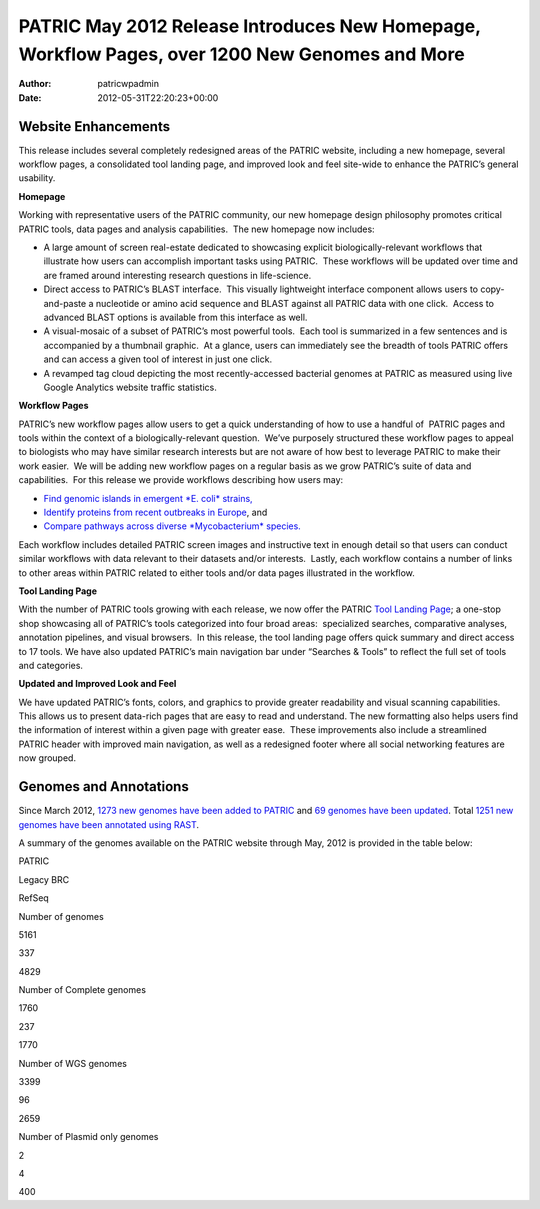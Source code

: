 ===============================================================================================
PATRIC May 2012 Release Introduces New Homepage, Workflow Pages, over 1200 New Genomes and More
===============================================================================================

:Author: patricwpadmin
:Date:   2012-05-31T22:20:23+00:00

**Website Enhancements**
========================

This release includes several completely redesigned areas of the PATRIC
website, including a new homepage, several workflow pages, a
consolidated tool landing page, and improved look and feel site-wide to
enhance the PATRIC’s general usability.

**Homepage**

Working with representative users of the PATRIC community, our new
homepage design philosophy promotes critical PATRIC tools, data pages
and analysis capabilities.  The new homepage now includes:

-  A large amount of screen real-estate dedicated to showcasing explicit
   biologically-relevant workflows that illustrate how users can
   accomplish important tasks using PATRIC.  These workflows will be
   updated over time and are framed around interesting research
   questions in life-science.
-  Direct access to PATRIC’s BLAST interface.  This visually lightweight
   interface component allows users to copy-and-paste a nucleotide or
   amino acid sequence and BLAST against all PATRIC data with one
   click.  Access to advanced BLAST options is available from this
   interface as well.
-  A visual-mosaic of a subset of PATRIC’s most powerful tools.  Each
   tool is summarized in a few sentences and is accompanied by a
   thumbnail graphic.  At a glance, users can immediately see the
   breadth of tools PATRIC offers and can access a given tool of
   interest in just one click.
-  A revamped tag cloud depicting the most recently-accessed bacterial
   genomes at PATRIC as measured using live Google Analytics website
   traffic statistics.

**Workflow Pages**

PATRIC’s new workflow pages allow users to get a quick understanding of
how to use a handful of  PATRIC pages and tools within the context of a
biologically-relevant question.  We’ve purposely structured these
workflow pages to appeal to biologists who may have similar research
interests but are not aware of how best to leverage PATRIC to make their
work easier.  We will be adding new workflow pages on a regular basis as
we grow PATRIC’s suite of data and capabilities.  For this release we
provide workflows describing how users may:

-  `Find genomic islands in emergent *E. coli*
   strains, <http://www.patricbrc.org/portal/portal/patric/Workflow?page=new-e-coli-strain-virulence-analysis-via-genomic-island>`__
-  `Identify proteins from recent outbreaks in
   Europe <http://www.patricbrc.org/portal/portal/patric/Workflow?page=collect-2011-e-coli-outbreak-shiga-toxins>`__,
   and
-  `Compare pathways across diverse *Mycobacterium*
   species. <http://www.patricbrc.org/portal/portal/patric/Workflow?page=tb-comparative-pathways-wf>`__

Each workflow includes detailed PATRIC screen images and instructive
text in enough detail so that users can conduct similar workflows with
data relevant to their datasets and/or interests.  Lastly, each workflow
contains a number of links to other areas within PATRIC related to
either tools and/or data pages illustrated in the workflow.

**Tool Landing Page**

With the number of PATRIC tools growing with each release, we now offer
the PATRIC `Tool Landing
Page <http://www.patricbrc.org/portal/portal/patric/Tools>`__; a
one-stop shop showcasing all of PATRIC’s tools categorized into four
broad areas:  specialized searches, comparative analyses, annotation
pipelines, and visual browsers.  In this release, the tool landing page
offers quick summary and direct access to 17 tools. We have also updated
PATRIC’s main navigation bar under “Searches & Tools” to reflect the
full set of tools and categories.

**Updated and Improved Look and Feel**

We have updated PATRIC’s fonts, colors, and graphics to provide greater
readability and visual scanning capabilities.  This allows us to present
data-rich pages that are easy to read and understand. The new formatting
also helps users find the information of interest within a given page
with greater ease.  These improvements also include a streamlined PATRIC
header with improved main navigation, as well as a redesigned footer
where all social networking features are now grouped.

**Genomes and Annotations**
===========================

Since March 2012, \ `1273 new genomes have been added to
PATRIC <http://brcdownloads.vbi.vt.edu/patric2/genomes.May2012/RELEASE_NOTES/genomes_added>`__
and `69 genomes have been
updated <http://brcdownloads.vbi.vt.edu/patric2/genomes.May2012/RELEASE_NOTES/genomes_updated>`__.
Total `1251 new genomes have been annotated using
RAST <http://brcdownloads.vbi.vt.edu/patric2/genomes.May2012/RELEASE_NOTES/new_genomes_annotated>`__.

A summary of the genomes available on the PATRIC website through May,
2012 is provided in the table below:

.. raw:: html

   <table class="basic stripe" width="70%" border="1" cellspacing="0" cellpadding="0">

.. raw:: html

   <tr>

.. raw:: html

   <th width="40%">

.. raw:: html

   </th>

.. raw:: html

   <th width="20%" scope="col" class="right-align-text">

PATRIC

.. raw:: html

   </th>

.. raw:: html

   <th width="20%" scope="col" class="right-align-text">

Legacy BRC

.. raw:: html

   </th>

.. raw:: html

   <th width="20%" scope="col" class="right-align-text">

RefSeq

.. raw:: html

   </th>

.. raw:: html

   </tr>

.. raw:: html

   <tr>

.. raw:: html

   <th scope="row">

Number of genomes

.. raw:: html

   </th>

.. raw:: html

   <td class="right-align-text">

5161

.. raw:: html

   </td>

.. raw:: html

   <td class="right-align-text">

337

.. raw:: html

   </td>

.. raw:: html

   <td class="right-align-text">

4829

.. raw:: html

   </td>

.. raw:: html

   </tr>

.. raw:: html

   <tr>

.. raw:: html

   <th scope="row">

Number of Complete genomes

.. raw:: html

   </th>

.. raw:: html

   <td class="right-align-text">

1760

.. raw:: html

   </td>

.. raw:: html

   <td class="right-align-text">

237

.. raw:: html

   </td>

.. raw:: html

   <td class="right-align-text">

1770

.. raw:: html

   </td>

.. raw:: html

   </tr>

.. raw:: html

   <tr>

.. raw:: html

   <th scope="row">

Number of WGS genomes

.. raw:: html

   </th>

.. raw:: html

   <td class="right-align-text">

3399

.. raw:: html

   </td>

.. raw:: html

   <td class="right-align-text">

96

.. raw:: html

   </td>

.. raw:: html

   <td class="right-align-text">

2659

.. raw:: html

   </td>

.. raw:: html

   </tr>

.. raw:: html

   <tr>

.. raw:: html

   <th scope="row">

Number of Plasmid only genomes

.. raw:: html

   </th>

.. raw:: html

   <td class="right-align-text">

2

.. raw:: html

   </td>

.. raw:: html

   <td class="right-align-text">

4

.. raw:: html

   </td>

.. raw:: html

   <td class="right-align-text">

400

.. raw:: html

   </td>

.. raw:: html

   </tr>

.. raw:: html

   </table>
